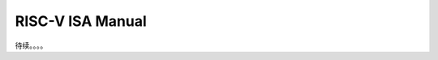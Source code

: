 ================================================================================
RISC-V ISA Manual
================================================================================


待续。。。。
